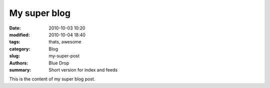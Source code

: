 My super blog
#############

:date: 2010-10-03 10:20
:modified: 2010-10-04 18:40
:tags: thats, awesome
:category: Blog
:slug: my-super-post
:authors: Blue Drop
:summary: Short version for index and feeds

This is the content of my super blog post.
